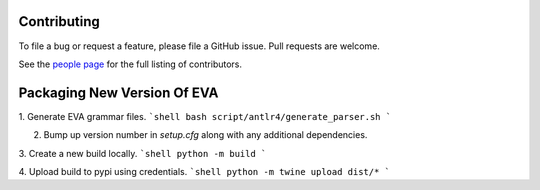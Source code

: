 .. _guide-contributing:

Contributing
=============
To file a bug or request a feature, please file a GitHub issue. Pull requests are welcome.

See the `people page <https://github.com/georgia-tech-db/eva/graphs/contributors>`_ for the full listing of contributors.

Packaging New Version Of EVA
=============

1. Generate EVA grammar files.
```shell
bash script/antlr4/generate_parser.sh
```

2. Bump up version number in `setup.cfg` along with any additional dependencies.

3. Create a new build locally.
```shell
python -m build
```

4. Upload build to pypi using credentials.
```shell
python -m twine upload dist/*
```
